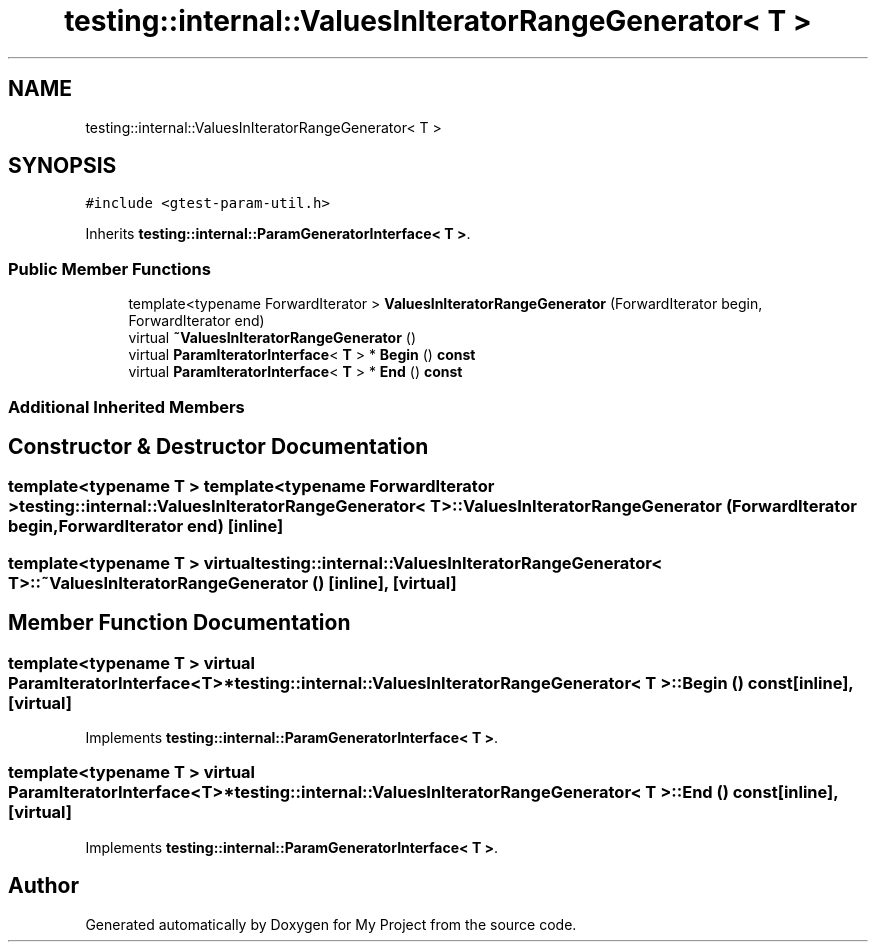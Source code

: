 .TH "testing::internal::ValuesInIteratorRangeGenerator< T >" 3 "Sun Jul 12 2020" "My Project" \" -*- nroff -*-
.ad l
.nh
.SH NAME
testing::internal::ValuesInIteratorRangeGenerator< T >
.SH SYNOPSIS
.br
.PP
.PP
\fC#include <gtest\-param\-util\&.h>\fP
.PP
Inherits \fBtesting::internal::ParamGeneratorInterface< T >\fP\&.
.SS "Public Member Functions"

.in +1c
.ti -1c
.RI "template<typename ForwardIterator > \fBValuesInIteratorRangeGenerator\fP (ForwardIterator begin, ForwardIterator end)"
.br
.ti -1c
.RI "virtual \fB~ValuesInIteratorRangeGenerator\fP ()"
.br
.ti -1c
.RI "virtual \fBParamIteratorInterface\fP< \fBT\fP > * \fBBegin\fP () \fBconst\fP"
.br
.ti -1c
.RI "virtual \fBParamIteratorInterface\fP< \fBT\fP > * \fBEnd\fP () \fBconst\fP"
.br
.in -1c
.SS "Additional Inherited Members"
.SH "Constructor & Destructor Documentation"
.PP 
.SS "template<typename T > template<typename ForwardIterator > \fBtesting::internal::ValuesInIteratorRangeGenerator\fP< \fBT\fP >::\fBValuesInIteratorRangeGenerator\fP (ForwardIterator begin, ForwardIterator end)\fC [inline]\fP"

.SS "template<typename T > virtual \fBtesting::internal::ValuesInIteratorRangeGenerator\fP< \fBT\fP >::~\fBValuesInIteratorRangeGenerator\fP ()\fC [inline]\fP, \fC [virtual]\fP"

.SH "Member Function Documentation"
.PP 
.SS "template<typename T > virtual \fBParamIteratorInterface\fP<\fBT\fP>* \fBtesting::internal::ValuesInIteratorRangeGenerator\fP< \fBT\fP >::Begin () const\fC [inline]\fP, \fC [virtual]\fP"

.PP
Implements \fBtesting::internal::ParamGeneratorInterface< T >\fP\&.
.SS "template<typename T > virtual \fBParamIteratorInterface\fP<\fBT\fP>* \fBtesting::internal::ValuesInIteratorRangeGenerator\fP< \fBT\fP >::End () const\fC [inline]\fP, \fC [virtual]\fP"

.PP
Implements \fBtesting::internal::ParamGeneratorInterface< T >\fP\&.

.SH "Author"
.PP 
Generated automatically by Doxygen for My Project from the source code\&.
